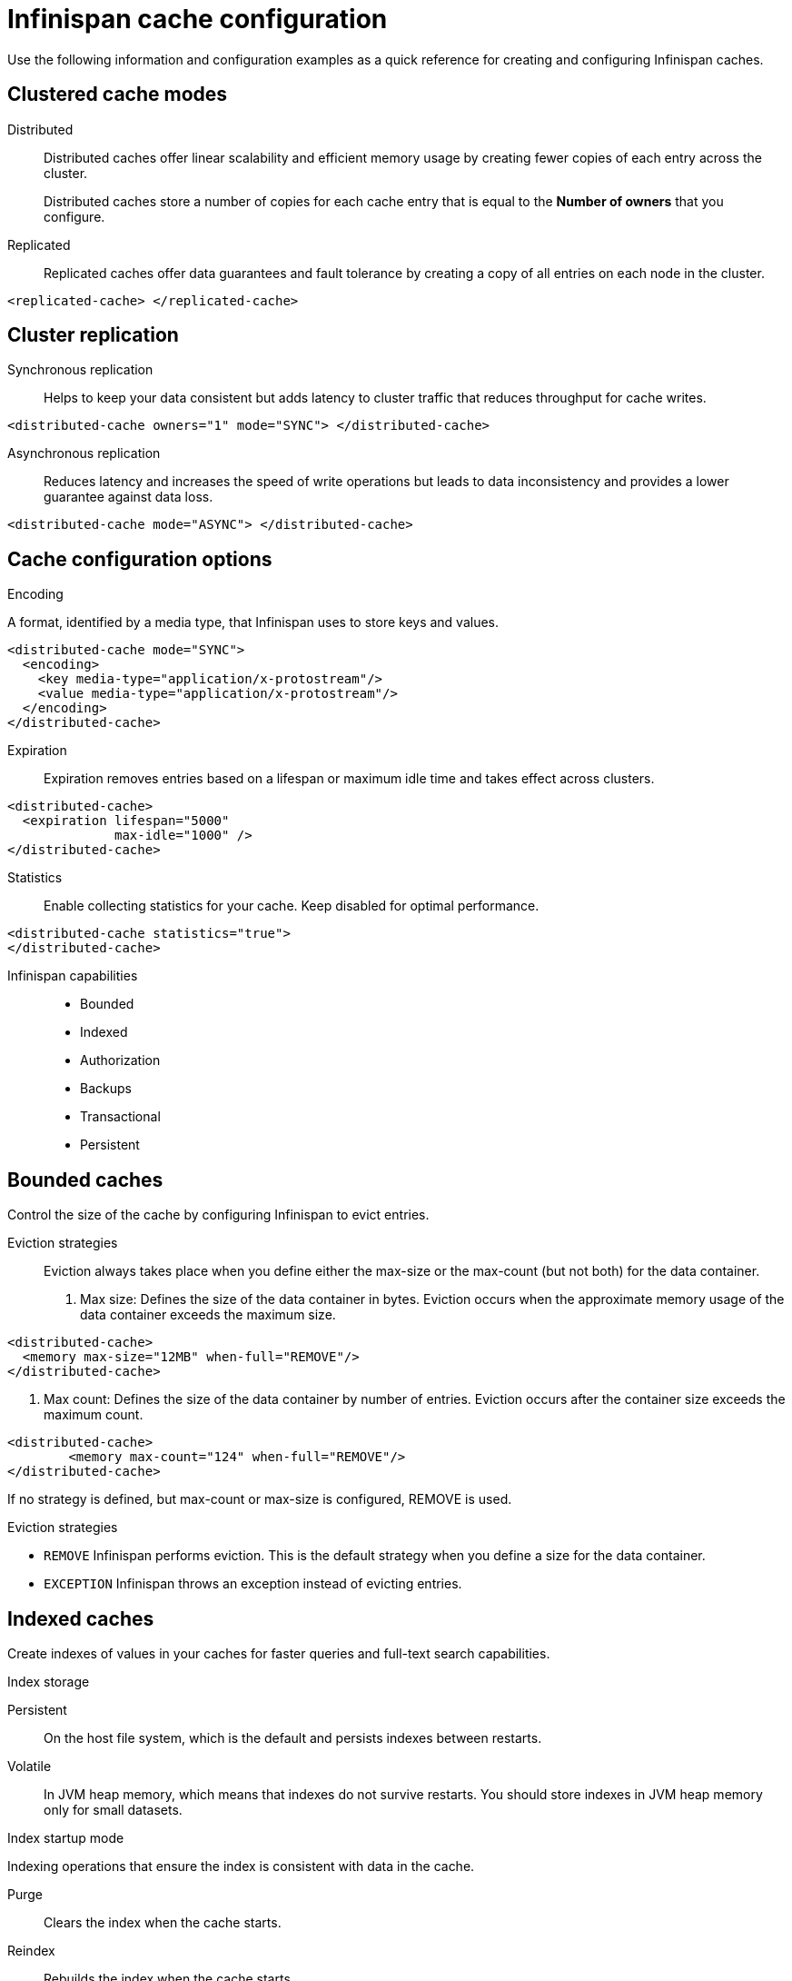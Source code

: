 = Infinispan cache configuration
Use the following information and configuration examples as a quick reference for creating and configuring Infinispan caches.

== Clustered cache modes

Distributed:: Distributed caches offer linear scalability and efficient memory usage by creating fewer copies of each entry across the cluster.
+
Distributed caches store a number of copies for each cache entry that is equal to the *Number of owners* that you configure.
Replicated:: Replicated caches offer data guarantees and fault tolerance by creating a copy of all entries on each node in the cluster.
[,xml]
----
<replicated-cache> </replicated-cache>
----

== Cluster replication

Synchronous replication:: Helps to keep your data consistent but adds latency to cluster traffic that reduces throughput for cache writes.
[,xml]
----
<distributed-cache owners="1" mode="SYNC"> </distributed-cache>
----
Asynchronous replication:: Reduces latency and increases the speed of write operations but leads to data inconsistency and provides a lower guarantee against data loss.
[,xml]
----
<distributed-cache mode="ASYNC"> </distributed-cache>
----

== Cache configuration options

.Encoding
A format, identified by a media type, that Infinispan uses to store keys and values.

[,xml]
----
<distributed-cache mode="SYNC">
  <encoding>
    <key media-type="application/x-protostream"/>
    <value media-type="application/x-protostream"/>
  </encoding>
</distributed-cache>
----

Expiration::
Expiration removes entries based on a lifespan or maximum idle time and takes effect across clusters.

[,xml]
----
<distributed-cache>
  <expiration lifespan="5000"
              max-idle="1000" />
</distributed-cache>
----


Statistics:: Enable collecting statistics for your cache. Keep disabled for optimal performance.

[,xml]
----
<distributed-cache statistics="true">
</distributed-cache>
----

Infinispan capabilities::
* Bounded
* Indexed
* Authorization
* Backups
* Transactional
* Persistent

== Bounded caches
Control the size of the cache by configuring Infinispan to evict entries.

Eviction strategies:::
Eviction always takes place when you define either the max-size or the max-count (but not both) for the data container.
. Max size: Defines the size of the data container in bytes. Eviction occurs when the approximate memory usage of the data container exceeds the maximum size.

[,xml]
----
<distributed-cache>
  <memory max-size="12MB" when-full="REMOVE"/>
</distributed-cache>
----

. Max count: Defines the size of the data container by number of entries. Eviction occurs after the container size exceeds the maximum count.

[,xml]
----
<distributed-cache>
	<memory max-count="124" when-full="REMOVE"/>
</distributed-cache>
----

If no strategy is defined, but max-count or max-size is configured, REMOVE is used.

.Eviction strategies
* `REMOVE` Infinispan performs eviction. This is the default strategy when you define a size for the data container.
* `EXCEPTION` Infinispan throws an exception instead of evicting entries.

== Indexed caches
Create indexes of values in your caches for faster queries and full-text search capabilities.

.Index storage
Persistent:: On the host file system, which is the default and persists indexes between restarts.
Volatile:: In JVM heap memory, which means that indexes do not survive restarts. You should store indexes in JVM heap memory only for small datasets.

.Index startup mode
Indexing operations that ensure the index is consistent with data in the cache.

Purge:: Clears the index when the cache starts.
Reindex:: Rebuilds the index when the cache starts.
Auto:: Automatically triggers an indexing operation when the cache starts. If data is volatile and the index is persistent then the cache is cleared when it starts. If data is persistent and the index is volatile then the cache is reindexed when it starts.
None:: Cache startup does not trigger an indexing operation. This is the default value.

////
.Index tuning
Control how Infinispan interacts with an index to optimize performance.

Index reader:: The index reader provides access to the indexes to perform queries. As the index content changes, Infinispan needs to refresh the reader so that search results are up to date.
.. Refresh interval: Interval, in milliseconds, to reopen the index reader. By default Infinispan reads the index before each query if the index changed since the last refresh. Configuring with a value larger than zero will make some queries results stale, but query throughput will increase substantially, specially in write heavy scenarios.

Index writer:: The index writer constructs an index composed of one or more segments (sub-indexes) that can be merged over time to improve performance.
.. Commit interval: Amount of time, in milliseconds, that index changes that are buffered in memory are flushed to the index storage and a commit is performed. Because operation is costly, small values should be avoided. The default is 1000 ms (1 second).
.. Low level trace: Enables low-level trace information for indexing operations. Low-level tracing degrades performance and you should use it only as a last resource for troubleshooting.
.. Max buffered entries: Maximum number of entries that can be buffered in-memory before they are flushed to the index storage. Large values result in faster indexing but use more memory. When used in combination with the `ram-buffer-size` attribute, a flush occurs for whichever event happens first.
.. Queue count: Number of internal queues to use for each indexed type. Each queue holds a batch of modifications that is applied to the index and queues are processed in parallel. Increasing the number of queues leads to an increase of indexing throughput, but only if the bottleneck is CPU. For optimum results, do not set a value for `queue-count` that is larger than the value for `thread-pool-size`.
.. Queue size: Maximum number of elements each queue can hold. Increasing the `queue-size` value increases the amount of memory that is used during indexing operations. Setting a value that is too small can block indexing operations.
.. RAM buffered size: Maximum amount of memory that can be used for buffering added entries and deletions before they are flushed to the index storage. Large values result in faster indexing but use more memory. For faster indexing performance you should set this attribute instead of `max-buffered-entries`. When used in combination with the `max-buffered-entries` attribute, a flush occurs for whichever event happens first.
.. Thread pool size: Number of threads that execute write operations to the index.

. Index merge:
.. Calibrate by deletes: Whether the number of deleted entries in an index should be taken into account when counting the entries in the segment. Setting `false` will lead to more frequent merges caused by `max-entries`, but will more aggressively merge segments with many deleted documents, improving search performance.
.. Factor: Number of segments that are merged at once. With smaller values, merging happens more often, which uses more resources, but the total number of segments will be lower on average, increasing search performance. Larger values (greater than 10) are best for heavy writing scenarios.
.. Max entries: Maximum number of entries that an index segment can have before merging. Segments with more than this number of entries are not merged. Smaller values perform better on frequently changing indexes, larger values provide better search performance if the index does not change often.
.. Min size: Minimum target size of segments, in MB, for background merges. Segments smaller than this size are merged more aggressively. Setting a value that is too large might result in expensive merge operations, even though they are less frequent.
.. Max size: Maximum size of segments, in MB, for background merges. Segments larger than this size are never merged in the background. Settings this to a lower value helps reduce memory requirements and avoids some merging operations at the cost of optimal search speed. This attribute is ignored when forcefully merging an index and `max-forced-size` applies instead.
.. Max forced size: maximum size of segments, in MB, for forced merges and overrides the `max-size` attribute. Set this to the same value as `max-size` or lower. However setting the value too low degrades search performance because documents are deleted.
////

== Authorization
Secure your deployment by restricting user access to data.

.Default set of roles
* Observer
* Application
* Admin
* Monitor
* Deployer

== Backups
Define backup locations for cache data and modify state transfer properties.

.Site configuration
Site name:: The name of the remote site.
Backup strategy:: Sets the strategy for backing up to a remote site. Infinispan performs conflict resolution with the asynchronous backup strategy.
* ASYNC
* SYNC

Merge policy:: A policy on how Infinispan resolves conflicting entries between backup locations when using the ASYNC strategy. You can specify one of the default merge policies or the fully qualified name of a class that implements the `XSiteEntryMergePolicy` interface.

Maximum cleanup delay:: The maximum delay, in milliseconds, between which tombstone cleanup tasks run when using the ASYNC strategy.

Number of tombstone:: With the asynchronous backup strategy Infinispan stores metadata, known as tombstones, when it removes keys. Specify the target number of tombstones. If the number of tombstones increases beyond this number then Infinispan runs the cleanup task more frequently. Likewise, if the number of tombstones is less than this number then Infinispan does not run the cleanup task as frequently.

// .. Failure policy: Controls how local writes to caches are handled if synchronous backup operations fail.
// * Ignore: Ignore failed backup operations and write to the local cache.
// * Warn: Log exceptions when backup operations fail and write to the local cache.
// * Fail: Throw exceptions when backup operations fail and attempt to stop writes to the local cache.
// * Custom: Use a custom failure policy. Requires the "failure-policy-class" attribute.
// .. Timeout: Specify the timeout, in milliseconds, for synchronous and asynchronous backup operations.
// .. Failure policy class: Specify the fully qualified name of a class that implements the CustomFailurePolicy interface if you select CUSTOM as the failure policy.
// .. Take offline: Operations to replicate data across clusters are resource intensive. To excessive resource usage Infinispan can take backup locations offline automatically.
// ... After failures: Set the number of consecutive failures that can occur for backup operations before sites go offline. Specify a negative or zero value to use minimum wait time only.
// ... Minimum wait: Sets the minimum time to wait, in milliseconds, before sites go offline when backup operations fail. If subsequent operations are successful, the minimum wait time is reset. If you set "after-failures", sites go offline when the wait time is reached and the number of failures occurs.
// .. State transfer: Modify state transfer operations that synchronize data between sites.
// ... State transfer mode: Control whether state transfer happens manually on user action, which is the default, or automatically when backup locations come online. Infinispan can perform automatic state transfer with the ASYNC backup strategy only.
// * Manual: Users must bring backup locations online and initiate state transfer between remote sites.
// * Auto: Backup locations that use the asynchronous backup strategy can automatically come back online. State transfer operations begin when the remote site connections are stable.
// ... Chunk size: Specify how many cache entries are batched in each transfer request.
// ... Timeout: Specify the time to wait, in milliseconds, for the backup site to acknowledge the state chunk received and applied. The default value is 20 minutes.
// ... Maximum retries: Set the maximum number of retry attempts for push state failures. Specify a value of 0 (zero) to disable retry attempts. The default value is 30.
// ... Wait time: Set the amount of time, in milliseconds, to wait between retry attempts for push state failures. You must specify a value of 1 or more. The default value is 2000.

// .If the cache receives updates from a cache with a different name:
// . Cache name: Specifies the name of the remote cache that uses the local cache as a backup.
// . Remote site: Specifies the name of the remote site that backs up data to the local cache.

== Transactional

.Transaction mode
Configure the mode that Infinispan uses when carrying out transactions to ensure the cache state is consistent.

NON_XA:: Cache will enlist within transactions as a `javax.transaction.Synchronization`.
NON_DURABLE_XA:: Cache will enlist within transactions as a `javax.transaction.xa.XAResource`, without recovery.
FULL_XA:: Cache will enlist within transactions as a `javax.transaction.xa.XAResource`, with recovery.

.Locking mode
Configure how Infinispan locks keys to perform write operations for transactions. Locking keys adds contention that increases latency for write operations. You can adjust the amount of contention by using optimistic or pessimistic locking.

Optimistic:: Infinispan locks keys when it invokes the `commit()` method. Keys are locked for shorter periods of time which reduces overall latency but makes transaction recovery less efficient.
Pessimistic:: Infinispan locks keys when it invokes the `put()` method. Keys are locked for longer periods of time which increases latency but makes transaction recovery more efficient.

////
.Transaction tuning
. Read isolation level: Read isolation levels guarantee whether or not data in the cache has changed during a transaction.
* Repeatable read: Read operations return the same value that Infinispan initially retrieves for an entry during a transaction. This is the default read isolation level because it guarantees consistency.
* Read committed: Read operations might return different values if another transaction modifies the entries.
Stop timeout: Sets the amount of time, in milliseconds, that Infinispan waits for ongoing transactions when the cache is stopped.

. Complete timeout: Sets the maximum amount of time, in milliseconds, that transactions can run. Infinispan aborts transactions that do not completed before reaching the timeout.

. Reaper interval: Sets the amount of time, in milliseconds, between which Infinispan checks if transactions are complete.

. Transaction manager lookup: Specifies a lookup class that returns the TransactionManager to initialize.

. Recovery cache: Specifies the cache that stores information to recover in-doubt transactions.
////

== Persistence
Configure non-volatile storage so entries remain available after cluster restarts.

.Passivation
Infinispan writes entries to persistent storage when it evicts those entries from memory. Passivation ensures that only a single copy of an entry is maintained, either in-memory or in a cache store, and prevents unnecessary and expensive writes to persistent storage.

.Connection attempts
The number of times Infinispan tries to connect to the cache store. The default value is 10.

.Connection interval
An interval, in milliseconds, between connection attempts. The default value is 50.

.Availability interval
An interval, in milliseconds, between which Infinispan polls the cache store to ensure it is available. The default value is 1000.

.Persistent storage configuration
File store:: File-based cache store on the local host filesystem. For clustered caches, file-based cache stores are unique to each Infinispan node.
Remote store:: Remote cache stores use the Hot Rod protocol to store data on Infinispan clusters.
Table SQL store:: Load entries from a single database table. Ensure that the appropriate JDBC driver is available to the Infinispan cluster.
Query SQL store:: Use SQL queries to load entries from one or more database tables, including sub-columns. You can also perform insert, update, and delete operations. You must ensure that the appropriate JDBC driver is available to the Infinispan cluster.
JDBC string-based store:: Use a relational database for persistent storage through a JDBC connection. Ensure that the appropriate JDBC driver is available to the Infinispan cluster.
RocksDB store:: A RocksDB cache store uses two databases; one as a primary store and another to hold expired entries.
Custom store:: Use a custom cache store that you implement with the Infinispan Persistence SPI.

////
== Advanced/cache tuning
. Storage type:
* HEAP: Store entries in the JVM heap. This is the default storage type.
* OFF_HEAP: JVM heap is a managed memory space. Off-heap storage is native system memory outside JVM memory management. Off-heap storage uses less memory per entry compared with JVM heap storage and can improve performance by avoiding garbage collection (GC) runs.

.Adjust locking for concurrent access
. Concurrency level: Configures the number of locks to create in the shared pool for lock striping.

. Lock timeout: The amount of time, in milliseconds, to wait for a contented lock.

. Lock striping: Uses a shared pool of locks for all entries in the cache. Striping lowers the memory footprint for locks but can reduce concurrency. If you disable striping, a lock is created for each entry in the cache.
////
